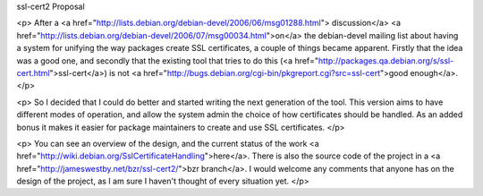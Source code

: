 ssl-cert2 Proposal

<p>
After a <a href="http://lists.debian.org/debian-devel/2006/06/msg01288.html">
discussion</a> <a
href="http://lists.debian.org/debian-devel/2006/07/msg00034.html">on</a> 
the debian-devel mailing list about having a system for unifying the way 
packages create SSL certificates, a couple of things became apparent. Firstly 
that the idea was a good one, and secondly that the existing tool that tries 
to do this (<a
href="http://packages.qa.debian.org/s/ssl-cert.html">ssl-cert</a>) is not <a
href="http://bugs.debian.org/cgi-bin/pkgreport.cgi?src=ssl-cert">good
enough</a>.
</p>

<p>
So I decided that I could do better and started writing the next generation of
the tool. This version aims to have different modes of operation, and allow
the system admin the choice of how certificates should be handled. As an added
bonus it makes it easier for package maintainers to create and use SSL
certificates.
</p>

<p>
You can see an overview of the design, and the current status of the work <a
href="http://wiki.debian.org/SslCertificateHandling">here</a>. There is also 
the source code of the project in a <a 
href="http://jameswestby.net/bzr/ssl-cert2/">bzr branch</a>. I would welcome
any comments that anyone has on the design of the project, as I am sure I
haven't thought of every situation yet.
</p>


